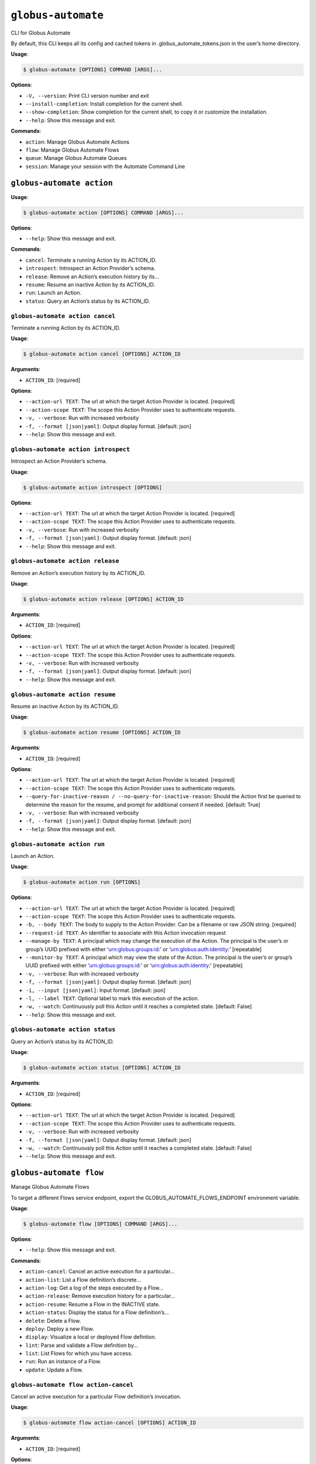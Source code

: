 ``globus-automate``
===================

CLI for Globus Automate

By default, this CLI keeps all its config and cached tokens in
.globus_automate_tokens.json in the user’s home directory.

**Usage**:

.. code:: console

   $ globus-automate [OPTIONS] COMMAND [ARGS]...

**Options**:

-  ``-V, --version``: Print CLI version number and exit
-  ``--install-completion``: Install completion for the current shell.
-  ``--show-completion``: Show completion for the current shell, to copy
   it or customize the installation.
-  ``--help``: Show this message and exit.

**Commands**:

-  ``action``: Manage Globus Automate Actions
-  ``flow``: Manage Globus Automate Flows
-  ``queue``: Manage Globus Automate Queues
-  ``session``: Manage your session with the Automate Command Line

``globus-automate action``
--------------------------

**Usage**:

.. code:: console

   $ globus-automate action [OPTIONS] COMMAND [ARGS]...

**Options**:

-  ``--help``: Show this message and exit.

**Commands**:

-  ``cancel``: Terminate a running Action by its ACTION_ID.
-  ``introspect``: Introspect an Action Provider’s schema.
-  ``release``: Remove an Action’s execution history by its…
-  ``resume``: Resume an inactive Action by its ACTION_ID.
-  ``run``: Launch an Action.
-  ``status``: Query an Action’s status by its ACTION_ID.

``globus-automate action cancel``
~~~~~~~~~~~~~~~~~~~~~~~~~~~~~~~~~

Terminate a running Action by its ACTION_ID.

**Usage**:

.. code:: console

   $ globus-automate action cancel [OPTIONS] ACTION_ID

**Arguments**:

-  ``ACTION_ID``: [required]

**Options**:

-  ``--action-url TEXT``: The url at which the target Action Provider is
   located. [required]
-  ``--action-scope TEXT``: The scope this Action Provider uses to
   authenticate requests.
-  ``-v, --verbose``: Run with increased verbosity
-  ``-f, --format [json|yaml]``: Output display format. [default: json]
-  ``--help``: Show this message and exit.

``globus-automate action introspect``
~~~~~~~~~~~~~~~~~~~~~~~~~~~~~~~~~~~~~

Introspect an Action Provider’s schema.

**Usage**:

.. code:: console

   $ globus-automate action introspect [OPTIONS]

**Options**:

-  ``--action-url TEXT``: The url at which the target Action Provider is
   located. [required]
-  ``--action-scope TEXT``: The scope this Action Provider uses to
   authenticate requests.
-  ``-v, --verbose``: Run with increased verbosity
-  ``-f, --format [json|yaml]``: Output display format. [default: json]
-  ``--help``: Show this message and exit.

``globus-automate action release``
~~~~~~~~~~~~~~~~~~~~~~~~~~~~~~~~~~

Remove an Action’s execution history by its ACTION_ID.

**Usage**:

.. code:: console

   $ globus-automate action release [OPTIONS] ACTION_ID

**Arguments**:

-  ``ACTION_ID``: [required]

**Options**:

-  ``--action-url TEXT``: The url at which the target Action Provider is
   located. [required]
-  ``--action-scope TEXT``: The scope this Action Provider uses to
   authenticate requests.
-  ``-v, --verbose``: Run with increased verbosity
-  ``-f, --format [json|yaml]``: Output display format. [default: json]
-  ``--help``: Show this message and exit.

``globus-automate action resume``
~~~~~~~~~~~~~~~~~~~~~~~~~~~~~~~~~

Resume an inactive Action by its ACTION_ID.

**Usage**:

.. code:: console

   $ globus-automate action resume [OPTIONS] ACTION_ID

**Arguments**:

-  ``ACTION_ID``: [required]

**Options**:

-  ``--action-url TEXT``: The url at which the target Action Provider is
   located. [required]
-  ``--action-scope TEXT``: The scope this Action Provider uses to
   authenticate requests.
-  ``--query-for-inactive-reason / --no-query-for-inactive-reason``:
   Should the Action first be queried to determine the reason for the
   resume, and prompt for additional consent if needed. [default: True]
-  ``-v, --verbose``: Run with increased verbosity
-  ``-f, --format [json|yaml]``: Output display format. [default: json]
-  ``--help``: Show this message and exit.

``globus-automate action run``
~~~~~~~~~~~~~~~~~~~~~~~~~~~~~~

Launch an Action.

**Usage**:

.. code:: console

   $ globus-automate action run [OPTIONS]

**Options**:

-  ``--action-url TEXT``: The url at which the target Action Provider is
   located. [required]
-  ``--action-scope TEXT``: The scope this Action Provider uses to
   authenticate requests.
-  ``-b, --body TEXT``: The body to supply to the Action Provider. Can
   be a filename or raw JSON string. [required]
-  ``--request-id TEXT``: An identifier to associate with this Action
   invocation request
-  ``--manage-by TEXT``: A principal which may change the execution of
   the Action. The principal is the user’s or group’s UUID prefixed with
   either ‘urn:globus:groups:id:’ or ‘urn:globus:auth:identity:’
   [repeatable]
-  ``--monitor-by TEXT``: A principal which may view the state of the
   Action. The principal is the user’s or group’s UUID prefixed with
   either ‘urn:globus:groups:id:’ or ‘urn:globus:auth:identity:’
   [repeatable]
-  ``-v, --verbose``: Run with increased verbosity
-  ``-f, --format [json|yaml]``: Output display format. [default: json]
-  ``-i, --input [json|yaml]``: Input format. [default: json]
-  ``-l, --label TEXT``: Optional label to mark this execution of the
   action.
-  ``-w, --watch``: Continuously poll this Action until it reaches a
   completed state. [default: False]
-  ``--help``: Show this message and exit.

``globus-automate action status``
~~~~~~~~~~~~~~~~~~~~~~~~~~~~~~~~~

Query an Action’s status by its ACTION_ID.

**Usage**:

.. code:: console

   $ globus-automate action status [OPTIONS] ACTION_ID

**Arguments**:

-  ``ACTION_ID``: [required]

**Options**:

-  ``--action-url TEXT``: The url at which the target Action Provider is
   located. [required]
-  ``--action-scope TEXT``: The scope this Action Provider uses to
   authenticate requests.
-  ``-v, --verbose``: Run with increased verbosity
-  ``-f, --format [json|yaml]``: Output display format. [default: json]
-  ``-w, --watch``: Continuously poll this Action until it reaches a
   completed state. [default: False]
-  ``--help``: Show this message and exit.

``globus-automate flow``
------------------------

Manage Globus Automate Flows

To target a different Flows service endpoint, export the
GLOBUS_AUTOMATE_FLOWS_ENDPOINT environment variable.

**Usage**:

.. code:: console

   $ globus-automate flow [OPTIONS] COMMAND [ARGS]...

**Options**:

-  ``--help``: Show this message and exit.

**Commands**:

-  ``action-cancel``: Cancel an active execution for a particular…
-  ``action-list``: List a Flow definition’s discrete…
-  ``action-log``: Get a log of the steps executed by a Flow…
-  ``action-release``: Remove execution history for a particular…
-  ``action-resume``: Resume a Flow in the INACTIVE state.
-  ``action-status``: Display the status for a Flow definition’s…
-  ``delete``: Delete a Flow.
-  ``deploy``: Deploy a new Flow.
-  ``display``: Visualize a local or deployed Flow defintion.
-  ``lint``: Parse and validate a Flow definition by…
-  ``list``: List Flows for which you have access.
-  ``run``: Run an instance of a Flow.
-  ``update``: Update a Flow.

``globus-automate flow action-cancel``
~~~~~~~~~~~~~~~~~~~~~~~~~~~~~~~~~~~~~~

Cancel an active execution for a particular Flow definition’s
invocation.

**Usage**:

.. code:: console

   $ globus-automate flow action-cancel [OPTIONS] ACTION_ID

**Arguments**:

-  ``ACTION_ID``: [required]

**Options**:

-  ``--flow-id TEXT``: The ID for the Flow which triggered the Action.
   [required]
-  ``--flow-scope TEXT``: The scope this Flow uses to authenticate
   requests.
-  ``-v, --verbose``: Run with increased verbosity
-  ``--help``: Show this message and exit.

``globus-automate flow action-list``
~~~~~~~~~~~~~~~~~~~~~~~~~~~~~~~~~~~~

List a Flow definition’s discrete invocations.

**Usage**:

.. code:: console

   $ globus-automate flow action-list [OPTIONS]

**Options**:

-  ``--flow-id TEXT``: The ID for the Flow which triggered the Action.
   [required]
-  ``--flow-scope TEXT``: The scope this Flow uses to authenticate
   requests.
-  ``--role [created_by|monitor_by|manage_by]``: Display Actions where
   you have the selected role. [repeatable]
-  ``--status [SUCCEEDED|FAILED|ACTIVE|INACTIVE]``: Display Actions with
   the selected status. [repeatable]
-  ``-m, --marker TEXT``: A pagination token for iterating through
   returned data.
-  ``-p, --per-page INTEGER RANGE``: The page size to return. Only valid
   when used without providing a marker.
-  ``--filter TEXT``: A filtering criteria in the form ‘key=value’ to
   apply to the resulting Action listing. The key indicates the filter,
   the value indicates the pattern to match. Multiple patterns for a
   single key may be specified as a comma seperated string, the results
   for which will represent a logical OR. If multiple filters are
   applied, the returned data will be the result of a logical AND
   between them. [repeatable]
-  ``--orderby TEXT``: An ordering criteria in the form ‘key=value’ to
   apply to the resulting Flow listing. The key indicates the field to
   order on, and the value is either ASC, for ascending order, or DESC,
   for descending order. The first ordering criteria will be used to
   sort the data, subsequent ordering criteria will further sort ties.
   [repeatable]
-  ``-v, --verbose``: Run with increased verbosity
-  ``--help``: Show this message and exit.

``globus-automate flow action-log``
~~~~~~~~~~~~~~~~~~~~~~~~~~~~~~~~~~~

Get a log of the steps executed by a Flow definition’s invocation.

**Usage**:

.. code:: console

   $ globus-automate flow action-log [OPTIONS] ACTION_ID

**Arguments**:

-  ``ACTION_ID``: [required]

**Options**:

-  ``--flow-id TEXT``: The ID for the Flow which triggered the Action.
   [required]
-  ``--flow-scope TEXT``: The scope this Flow uses to authenticate
   requests.
-  ``--reverse``: Display logs starting from most recent and proceeding
   in reverse chronological order
-  ``--limit INTEGER RANGE``: Set a maximum number of events from the
   log to return
-  ``-m, --marker TEXT``: A pagination token for iterating through
   returned data.
-  ``-p, --per-page INTEGER RANGE``: The page size to return. Only valid
   when used without providing a marker.
-  ``-f, --format [json|graphviz|image|yaml]``: Output display format.
   [default: json]
-  ``-w, --watch``: Continuously poll this Action until it reaches a
   completed state. Using this option will report only the latest state
   available.Only JSON and YAML output formats are supported. [default:
   False]
-  ``-v, --verbose``: Run with increased verbosity
-  ``--help``: Show this message and exit.

``globus-automate flow action-release``
~~~~~~~~~~~~~~~~~~~~~~~~~~~~~~~~~~~~~~~

Remove execution history for a particular Flow definition’s invocation.

**Usage**:

.. code:: console

   $ globus-automate flow action-release [OPTIONS] ACTION_ID

**Arguments**:

-  ``ACTION_ID``: [required]

**Options**:

-  ``--flow-id TEXT``: The ID for the Flow which triggered the Action.
   [required]
-  ``--flow-scope TEXT``: The scope this Flow uses to authenticate
   requests.
-  ``-v, --verbose``: Run with increased verbosity
-  ``--help``: Show this message and exit.

``globus-automate flow action-resume``
~~~~~~~~~~~~~~~~~~~~~~~~~~~~~~~~~~~~~~

Resume a Flow in the INACTIVE state. If query-for-inactive-reason is
set, and the Flow Action is in an INACTIVE state due to requiring
additional Consent, the required Consent will be determined and you may
be prompted to allow Consent using the Globus Auth web interface.

**Usage**:

.. code:: console

   $ globus-automate flow action-resume [OPTIONS] ACTION_ID

**Arguments**:

-  ``ACTION_ID``: [required]

**Options**:

-  ``--flow-id TEXT``: The ID for the Flow which triggered the Action.
   [required]
-  ``--flow-scope TEXT``: The scope this Flow uses to authenticate
   requests.
-  ``--query-for-inactive-reason / --no-query-for-inactive-reason``:
   Should the Action first be queried to determine the reason for the
   resume, and prompt for additional consent if needed. [default: True]
-  ``-v, --verbose``: Run with increased verbosity
-  ``--help``: Show this message and exit.

``globus-automate flow action-status``
~~~~~~~~~~~~~~~~~~~~~~~~~~~~~~~~~~~~~~

Display the status for a Flow definition’s particular invocation.

**Usage**:

.. code:: console

   $ globus-automate flow action-status [OPTIONS] ACTION_ID

**Arguments**:

-  ``ACTION_ID``: [required]

**Options**:

-  ``--flow-id TEXT``: The ID for the Flow which triggered the Action.
   [required]
-  ``--flow-scope TEXT``: The scope this Flow uses to authenticate
   requests.
-  ``-w, --watch``: Continuously poll this Action until it reaches a
   completed state. [default: False]
-  ``-v, --verbose``: Run with increased verbosity
-  ``--help``: Show this message and exit.

``globus-automate flow delete``
~~~~~~~~~~~~~~~~~~~~~~~~~~~~~~~

Delete a Flow. You must either have created the Flow or be in the Flow’s
“administered_by” list.

**Usage**:

.. code:: console

   $ globus-automate flow delete [OPTIONS] FLOW_ID

**Arguments**:

-  ``FLOW_ID``: [required]

**Options**:

-  ``-f, --format [json|graphviz|image|yaml]``: Output display format.
   [default: json]
-  ``-v, --verbose``: Run with increased verbosity
-  ``--help``: Show this message and exit.

``globus-automate flow deploy``
~~~~~~~~~~~~~~~~~~~~~~~~~~~~~~~

Deploy a new Flow.

**Usage**:

.. code:: console

   $ globus-automate flow deploy [OPTIONS]

**Options**:

-  ``--title TEXT``: The Flow’s title. [required]
-  ``--definition TEXT``: JSON or YAML representation of the Flow to
   deploy. May be provided as a filename or a raw string representing a
   JSON object or YAML definition. [required]
-  ``--subtitle TEXT``: A subtitle for the Flow providing additional,
   brief description.
-  ``--description TEXT``: A long form description of the Flow’s purpose
   or usage.
-  ``--input-schema TEXT``: A JSON or YAML representation of a JSON
   Schema which will be used to validate the input to the deployed Flow
   when it is run. If not provided, no validation will be performed on
   Flow input. May be provided as a filename or a raw string.
-  ``--keyword TEXT``: A keyword which may categorize or help discover
   the Flow. [repeatable]
-  ``--visible-to TEXT``: A principal which may view this Flow. The
   principal value is the user’s or group’s UUID prefixed with either
   ‘urn:globus:groups:id:’ or ‘urn:globus:auth:identity:’. The special
   value of ‘public’ may be used to indicate that any user can view this
   Flow. [repeatable]
-  ``--administered-by TEXT``: A principal which may update the deployed
   Flow. The principal value is the user’s or group’s UUID prefixed with
   either ‘urn:globus:groups:id:’ or ‘urn:globus:auth:identity:’.
   [repeatable]
-  ``--runnable-by TEXT``: A principal which may run an instance of the
   deployed Flow. The principal value is the user’s or group’s UUID
   prefixed with either ‘urn:globus:groups:id:’ or
   ‘urn:globus:auth:identity:’. The special value of
   ‘all_authenticated_users’ may be used to indicate that any
   authenticated user can invoke this flow. [repeatable]
-  ``--validate / --no-validate``: (EXPERIMENTAL) Perform rudimentary
   validation of the flow definition. [default: True]
-  ``-v, --verbose``: Run with increased verbosity
-  ``-i, --input [json|yaml]``: Input format. [default: json]
-  ``--help``: Show this message and exit.

``globus-automate flow display``
~~~~~~~~~~~~~~~~~~~~~~~~~~~~~~~~

Visualize a local or deployed Flow defintion. If providing a Flows’s ID,
You must have either created the Flow or be present in the Flow’s
“visible_to” list to view it.

**Usage**:

.. code:: console

   $ globus-automate flow display [OPTIONS] [FLOW_ID]

**Arguments**:

-  ``[FLOW_ID]``

**Options**:

-  ``--flow-definition TEXT``: JSON or YAML representation of the Flow
   to display. May be provided as a filename or a raw string
   representing a JSON object or YAML definition.
-  ``-f, --format [json|graphviz|image|yaml]``: Output display format.
   [default: json]
-  ``-v, --verbose``: Run with increased verbosity
-  ``--help``: Show this message and exit.

``globus-automate flow lint``
~~~~~~~~~~~~~~~~~~~~~~~~~~~~~

Parse and validate a Flow definition by providing visual output.

**Usage**:

.. code:: console

   $ globus-automate flow lint [OPTIONS]

**Options**:

-  ``--definition TEXT``: JSON or YAML representation of the Flow to
   deploy. May be provided as a filename or a raw string. [required]
-  ``-i, --input [json|yaml]``: Input format. [default: json]
-  ``--help``: Show this message and exit.

``globus-automate flow list``
~~~~~~~~~~~~~~~~~~~~~~~~~~~~~

List Flows for which you have access.

**Usage**:

.. code:: console

   $ globus-automate flow list [OPTIONS]

**Options**:

-  ``-r, --role [created_by|visible_to|runnable_by|administered_by]``:
   Display Flows where you have the selected role. [repeatable]
   [default: FlowRole.created_by]
-  ``-m, --marker TEXT``: A pagination token for iterating through
   returned data.
-  ``-p, --per-page INTEGER RANGE``: The page size to return. Only valid
   when used without providing a marker.
-  ``--filter TEXT``: A filtering criteria in the form ‘key=value’ to
   apply to the resulting Flow listing. The key indicates the filter,
   the value indicates the pattern to match. Multiple patterns for a
   single key may be specified as a comma seperated string, the results
   for which will represent a logical OR. If multiple filters are
   applied, the returned data will be the result of a logical AND
   between them. [repeatable]
-  ``--orderby TEXT``: An ordering criteria in the form ‘key=value’ to
   apply to the resulting Flow listing. The key indicates the field to
   order on, and the value is either ASC, for ascending order, or DESC,
   for descending order. The first ordering criteria will be used to
   sort the data, subsequent ordering criteria will further sort ties.
   [repeatable]
-  ``-v, --verbose``: Run with increased verbosity
-  ``-f, --format [json|yaml]``: Output display format. [default: json]
-  ``--help``: Show this message and exit.

``globus-automate flow run``
~~~~~~~~~~~~~~~~~~~~~~~~~~~~

Run an instance of a Flow. The argument provides the initial state of
the Flow.

**Usage**:

.. code:: console

   $ globus-automate flow run [OPTIONS] FLOW_ID

**Arguments**:

-  ``FLOW_ID``: [required]

**Options**:

-  ``--flow-input TEXT``: JSON or YAML formatted input to the Flow. May
   be provided as a filename or a raw string.
-  ``--flow-scope TEXT``: The scope this Flow uses to authenticate
   requests.
-  ``--manage-by TEXT``: A principal which may change the execution of
   the Flow instace. The principal value is the user’s or group’s UUID
   prefixed with either ‘urn:globus:groups:id:’ or
   ‘urn:globus:auth:identity:’ [repeatable]
-  ``--monitor-by TEXT``: A principal which may monitory the execution
   of the Flow instace. The principal value is the user’s or group’s
   UUID prefixed with either ‘urn:globus:groups:id:’ or
   ‘urn:globus:auth:identity:’ [repeatable]
-  ``-v, --verbose``: Run with increased verbosity
-  ``-f, --format [json|graphviz|image|yaml]``: Output display format.
   [default: json]
-  ``-i, --input [json|yaml]``: Input format. [default: json]
-  ``-l, --label TEXT``: Optional label to mark this run.
-  ``-w, --watch``: Continuously poll this Action until it reaches a
   completed state. [default: False]
-  ``--help``: Show this message and exit.

``globus-automate flow update``
~~~~~~~~~~~~~~~~~~~~~~~~~~~~~~~

Update a Flow.

**Usage**:

.. code:: console

   $ globus-automate flow update [OPTIONS] FLOW_ID

**Arguments**:

-  ``FLOW_ID``: [required]

**Options**:

-  ``--title TEXT``: The Flow’s title.
-  ``--definition TEXT``: JSON or YAML representation of the Flow to
   update. May be provided as a filename or a raw string.
-  ``--subtitle TEXT``: A subtitle for the Flow providing additional,
   brief description.
-  ``--description TEXT``: A long form description of the Flow’s purpose
   or usage.
-  ``--input-schema TEXT``: A JSON or YAML representation of a JSON
   Schema which will be used to validate the input to the deployed Flow
   when it is run. If not provided, no validation will be performed on
   Flow input. May be provided as a filename or a raw string.
-  ``--keyword TEXT``: A keyword which may categorize or help discover
   the Flow. [repeatable]
-  ``--visible-to TEXT``: A principal which may view this Flow. The
   principal value is the user’s or group’s UUID prefixed with either
   ‘urn:globus:groups:id:’ or ‘urn:globus:auth:identity:’. The special
   value of ‘public’ may be used to indicate that any user can view this
   Flow. [repeatable]
-  ``--administered-by TEXT``: A principal which may update the deployed
   Flow. The principal value is the user’s or group’s UUID prefixed with
   either ‘urn:globus:groups:id:’ or ‘urn:globus:auth:identity:’
   [repeatable]
-  ``--runnable-by TEXT``: A principal which may run an instance of the
   deployed Flow. The principal value is the user’s or group’s UUID
   prefixed with either ‘urn:globus:groups:id:’ or
   ‘urn:globus:auth:identity:’. The special value of
   ‘all_authenticated_users’ may be used to indicate that any
   authenticated user can invoke this flow. [repeatable]
-  ``--validate / --no-validate``: (EXPERIMENTAL) Perform rudimentary
   validation of the flow definition. [default: True]
-  ``-v, --verbose``: Run with increased verbosity
-  ``-i, --input [json|yaml]``: Input format. [default: json]
-  ``--help``: Show this message and exit.

``globus-automate queue``
-------------------------

**Usage**:

.. code:: console

   $ globus-automate queue [OPTIONS] COMMAND [ARGS]...

**Options**:

-  ``--help``: Show this message and exit.

**Commands**:

-  ``create``: Create a new Queue.
-  ``delete``: Delete a Queue based on its id.
-  ``display``: Display the description of a Queue based on…
-  ``list``: List Queues for which you have access.
-  ``message-delete``: Notify a Queue that a message has been…
-  ``message-receive``: Receive a message from a Queue.
-  ``message-send``: Send a message to a Queue.
-  ``update``: Update a Queue’s properties.

``globus-automate queue create``
~~~~~~~~~~~~~~~~~~~~~~~~~~~~~~~~

Create a new Queue.

**Usage**:

.. code:: console

   $ globus-automate queue create [OPTIONS]

**Options**:

-  ``--label TEXT``: A convenient name to identify the new Queue.
   [required]
-  ``--admin TEXT``: The Principal URNs allowed to administer the Queue.
   [repeatable] [required]
-  ``--sender TEXT``: The Principal URNs allowed to send to the Queue.
   [repeatable] [required]
-  ``--receiver TEXT``: The Principal URNs allowed to receive from the
   Queue. [repeatable] [required]
-  ``--delivery-timeout INTEGER RANGE``: The minimum amount of time (in
   seconds) that the Queue Service should wait for a message-delete
   request after delivering a message before making the message visible
   for receiving by other consumers once again. If used in conjunction
   with ‘receiver_url’ this value represents the minimum amount of time
   (in seconds) that the Queue Service should attempt to retry delivery
   of messages to the ‘receiver_url’ if delivery is not initially
   successful [default: 60]
-  ``-v, --verbose``: Run with increased verbosity
-  ``--help``: Show this message and exit.

``globus-automate queue delete``
~~~~~~~~~~~~~~~~~~~~~~~~~~~~~~~~

Delete a Queue based on its id. You must have either created the Queue
or have a role defined on the Queue.

**Usage**:

.. code:: console

   $ globus-automate queue delete [OPTIONS] QUEUE_ID

**Arguments**:

-  ``QUEUE_ID``: [required]

**Options**:

-  ``-v, --verbose``: Run with increased verbosity
-  ``--help``: Show this message and exit.

``globus-automate queue display``
~~~~~~~~~~~~~~~~~~~~~~~~~~~~~~~~~

Display the description of a Queue based on its id.

**Usage**:

.. code:: console

   $ globus-automate queue display [OPTIONS] QUEUE_ID

**Arguments**:

-  ``QUEUE_ID``: [required]

**Options**:

-  ``-v, --verbose``: Run with increased verbosity
-  ``--help``: Show this message and exit.

``globus-automate queue list``
~~~~~~~~~~~~~~~~~~~~~~~~~~~~~~

List Queues for which you have access.

**Usage**:

.. code:: console

   $ globus-automate queue list [OPTIONS]

**Options**:

-  ``-r, --role [admin|sender|receiver]``: Display Queues where you have
   the selected role. [repeatable] [default: QueueRole.admin]
-  ``-v, --verbose``: Run with increased verbosity
-  ``--help``: Show this message and exit.

``globus-automate queue message-delete``
~~~~~~~~~~~~~~~~~~~~~~~~~~~~~~~~~~~~~~~~

Notify a Queue that a message has been processed.

**Usage**:

.. code:: console

   $ globus-automate queue message-delete [OPTIONS] QUEUE_ID

**Arguments**:

-  ``QUEUE_ID``: [required]

**Options**:

-  ``--receipt-handle TEXT``: A receipt_handle value returned by a
   previous call to receive message. [repeatable] [required]
-  ``-v, --verbose``: Run with increased verbosity
-  ``--help``: Show this message and exit.

``globus-automate queue message-receive``
~~~~~~~~~~~~~~~~~~~~~~~~~~~~~~~~~~~~~~~~~

Receive a message from a Queue. You must have the “receiver” role on the
Queue to perform this action.

**Usage**:

.. code:: console

   $ globus-automate queue message-receive [OPTIONS] QUEUE_ID

**Arguments**:

-  ``QUEUE_ID``: [required]

**Options**:

-  ``--max-messages INTEGER RANGE``: The maximum number of messages to
   retrieve from the Queue
-  ``-v, --verbose``: Run with increased verbosity
-  ``--help``: Show this message and exit.

``globus-automate queue message-send``
~~~~~~~~~~~~~~~~~~~~~~~~~~~~~~~~~~~~~~

Send a message to a Queue. You must have the “sender” role on the Queue
to perform this action.

**Usage**:

.. code:: console

   $ globus-automate queue message-send [OPTIONS] QUEUE_ID

**Arguments**:

-  ``QUEUE_ID``: [required]

**Options**:

-  ``-m, --message TEXT``: Text of the message to send. Files may also
   be referenced. [required]
-  ``-v, --verbose``: Run with increased verbosity
-  ``--help``: Show this message and exit.

``globus-automate queue update``
~~~~~~~~~~~~~~~~~~~~~~~~~~~~~~~~

Update a Queue’s properties. Requires the admin role on the Queue.

**Usage**:

.. code:: console

   $ globus-automate queue update [OPTIONS] QUEUE_ID

**Arguments**:

-  ``QUEUE_ID``: [required]

**Options**:

-  ``--label TEXT``: A convenient name to identify the new Queue.
   [required]
-  ``--admin TEXT``: The Principal URNs allowed to administer the Queue.
   [repeatable] [required]
-  ``--sender TEXT``: The Principal URNs allowed to send to the Queue.
   [repeatable] [required]
-  ``--receiver TEXT``: The Principal URNs allowed to receive from the
   Queue. [repeatable] [required]
-  ``--delivery-timeout INTEGER RANGE``: The minimum amount of time (in
   seconds) that the Queue Service should wait for a message-delete
   request after delivering a message before making the message visible
   for receiving by other consumers once again. If used in conjunction
   with ‘receiver_url’ this value represents the minimum amount of time
   (in seconds) that the Queue Service should attempt to retry delivery
   of messages to the ‘receiver_url’ if delivery is not initially
   successful [required]
-  ``-v, --verbose``: Run with increased verbosity
-  ``--help``: Show this message and exit.

``globus-automate session``
---------------------------

**Usage**:

.. code:: console

   $ globus-automate session [OPTIONS] COMMAND [ARGS]...

**Options**:

-  ``--help``: Show this message and exit.

**Commands**:

-  ``logout``: Remove all locally cached Globus Automate…
-  ``revoke``: Remove all locally cached Globus Automate…
-  ``whoami``: Determine the username for the identity…

``globus-automate session logout``
~~~~~~~~~~~~~~~~~~~~~~~~~~~~~~~~~~

Remove all locally cached Globus Automate authentication information.

**Usage**:

.. code:: console

   $ globus-automate session logout [OPTIONS]

**Options**:

-  ``--help``: Show this message and exit.

``globus-automate session revoke``
~~~~~~~~~~~~~~~~~~~~~~~~~~~~~~~~~~

Remove all locally cached Globus Automate authentication information and
invalidate all locally cached access or refresh tokens. These tokens can
no longer be used elsewhere.

**Usage**:

.. code:: console

   $ globus-automate session revoke [OPTIONS]

**Options**:

-  ``--help``: Show this message and exit.

``globus-automate session whoami``
~~~~~~~~~~~~~~~~~~~~~~~~~~~~~~~~~~

Determine the username for the identity logged in to Globus Auth. If run
with increased verbosity, the caller’s full user information is
displayed.

**Usage**:

.. code:: console

   $ globus-automate session whoami [OPTIONS]

**Options**:

-  ``-v, --verbose``: Run with increased verbosity
-  ``--help``: Show this message and exit.
